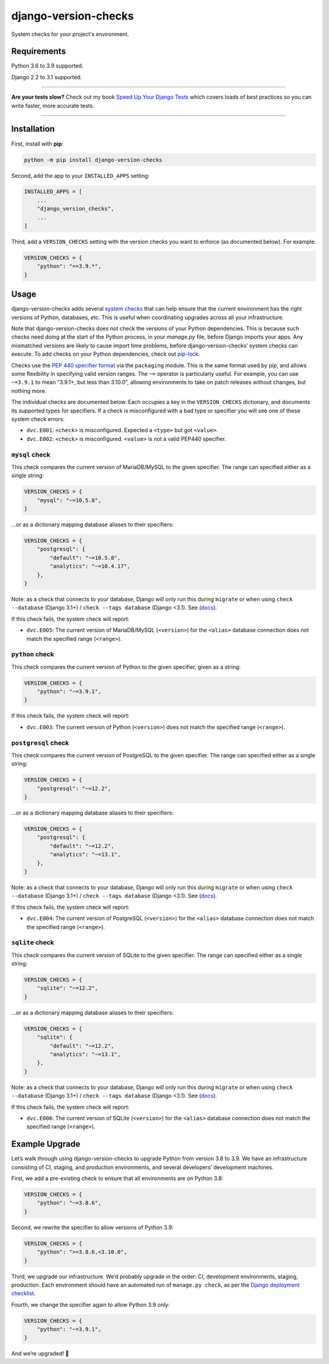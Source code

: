 =====================
django-version-checks
=====================

.. image:: https://img.shields.io/github/workflow/status/adamchainz/django-version-checks/CI/master?style=for-the-badge
   :target: https://github.com/adamchainz/django-version-checks/actions?workflow=CI

.. image:: https://img.shields.io/coveralls/github/adamchainz/django-version-checks/master?style=for-the-badge
   :target: https://coveralls.io/r/adamchainz/django-version-checks

.. image:: https://img.shields.io/pypi/v/django-version-checks.svg?style=for-the-badge
   :target: https://pypi.org/project/django-version-checks/

.. image:: https://img.shields.io/badge/code%20style-black-000000.svg?style=for-the-badge
   :target: https://github.com/psf/black

.. image:: https://img.shields.io/badge/pre--commit-enabled-brightgreen?logo=pre-commit&logoColor=white&style=for-the-badge
   :target: https://github.com/pre-commit/pre-commit
   :alt: pre-commit

System checks for your project's environment.

Requirements
============

Python 3.6 to 3.9 supported.

Django 2.2 to 3.1 supported.

----

**Are your tests slow?**
Check out my book `Speed Up Your Django Tests <https://gumroad.com/l/suydt>`__ which covers loads of best practices so you can write faster, more accurate tests.

----

Installation
============

First, install with **pip**:

.. code-block:: bash

    python -m pip install django-version-checks

Second, add the app to your ``INSTALLED_APPS`` setting:

.. code-block:: python

    INSTALLED_APPS = [
        ...
        "django_version_checks",
        ...
    ]

Third, add a ``VERSION_CHECKS`` setting with the version checks you want to enforce (as documented below).
For example:

.. code-block:: python

    VERSION_CHECKS = {
        "python": "==3.9.*",
    }

Usage
=====

django-version-checks adds several `system checks <https://docs.djangoproject.com/en/stable/topics/checks/>`__ that can help ensure that the current environment has the right versions of Python, databases, etc.
This is useful when coordinating upgrades across all your infrastructure.

Note that django-version-checks does not check the versions of your Python dependencies.
This is because such checks need doing at the start of the Python process, in your `manage.py` file, before Django imports your apps.
Any mismatched versions are likely to cause import time problems, before django-version-checks’ system checks can execute.
To add checks on your Python dependencies, check out `pip-lock <https://github.com/adamchainz/pip-lock/>`__.

Checks use the `PEP 440 specifier format <https://www.python.org/dev/peps/pep-0440/#id53>`__ via the ``packaging`` module.
This is the same format used by pip, and allows some flexibility in specifying valid version ranges.
The ``~=`` operator is particularly useful.
For example, you can use ``~=3.9.1`` to mean “3.9.1+, but less than 3.10.0”, allowing environments to take on patch releases without changes, but nothing more.

The individual checks are documented below.
Each occupies a key in the ``VERSION_CHECKS`` dictionary, and documents its supported types for specifiers.
If a check is misconfigured with a bad type or specifier you will see one of these system check errors:

* ``dvc.E001``: ``<check>`` is misconfigured. Expected a ``<type>`` but got ``<value>``.
* ``dvc.E002``: ``<check>`` is misconfigured. ``<value>`` is not a valid PEP440 specifier.

``mysql`` check
----------------

This check compares the current version of MariaDB/MySQL to the given specifier.
The range can specified either as a single string:

.. code-block:: python

    VERSION_CHECKS = {
        "mysql": "~=10.5.8",
    }

...or as a dictionary mapping database aliases to their specifiers:

.. code-block:: python

    VERSION_CHECKS = {
        "postgresql": {
            "default": "~=10.5.8",
            "analytics": "~=10.4.17",
        },
    }

Note: as a check that connects to your database, Django will only run this during ``migrate`` or when using ``check --database`` (Django 3.1+) / ``check --tags database`` (Django <3.1).
See (`docs <https://docs.djangoproject.com/en/3.1/ref/checks/#builtin-tags>`__).

If this check fails, the system check will report:

* ``dvc.E005``: The current version of MariaDB/MySQL (``<version>``) for the ``<alias>`` database connection does not match the specified range (``<range>``).

``python`` check
----------------

This check compares the current version of Python to the given specifier, given as a string:

.. code-block:: python

    VERSION_CHECKS = {
        "python": "~=3.9.1",
    }

If this check fails, the system check will report:

* ``dvc.E003``: The current version of Python (``<version>``) does not match the specified range (``<range>``).

``postgresql`` check
--------------------

This check compares the current version of PostgreSQL to the given specifier.
The range can specified either as a single string:

.. code-block:: python

    VERSION_CHECKS = {
        "postgresql": "~=12.2",
    }

...or as a dictionary mapping database aliases to their specifiers:

.. code-block:: python

    VERSION_CHECKS = {
        "postgresql": {
            "default": "~=12.2",
            "analytics": "~=13.1",
        },
    }

Note: as a check that connects to your database, Django will only run this during ``migrate`` or when using ``check --database`` (Django 3.1+) / ``check --tags database`` (Django <3.1).
See (`docs <https://docs.djangoproject.com/en/3.1/ref/checks/#builtin-tags>`__).

If this check fails, the system check will report:

* ``dvc.E004``: The current version of PostgreSQL (``<version>``) for the ``<alias>`` database connection does not match the specified range (``<range>``).

``sqlite`` check
--------------------

This check compares the current version of SQLite to the given specifier.
The range can specified either as a single string:

.. code-block:: python

    VERSION_CHECKS = {
        "sqlite": "~=12.2",
    }

...or as a dictionary mapping database aliases to their specifiers:

.. code-block:: python

    VERSION_CHECKS = {
        "sqlite": {
            "default": "~=12.2",
            "analytics": "~=13.1",
        },
    }

Note: as a check that connects to your database, Django will only run this during ``migrate`` or when using ``check --database`` (Django 3.1+) / ``check --tags database`` (Django <3.1).
See (`docs <https://docs.djangoproject.com/en/3.1/ref/checks/#builtin-tags>`__).

If this check fails, the system check will report:

* ``dvc.E006``: The current version of SQLite (``<version>``) for the ``<alias>`` database connection does not match the specified range (``<range>``).

Example Upgrade
===============

Let’s walk through using django-version-checks to upgrade Python from version 3.8 to 3.9.
We have an infrastructure consisting of CI, staging, and production environments, and several developers’ development machines.

First, we add a pre-existing check to ensure that all environments are on Python 3.8:

.. code-block:: python

    VERSION_CHECKS = {
        "python": "~=3.8.6",
    }

Second, we rewrite the specifier to allow versions of Python 3.9:

.. code-block:: python

    VERSION_CHECKS = {
        "python": ">=3.8.6,<3.10.0",
    }

Third, we upgrade our infrastructure.
We’d probably upgrade in the order: CI, development environments, staging, production.
Each environment should have an automated run of ``manage.py check``, as per the `Django deployment checklist <https://docs.djangoproject.com/en/3.0/howto/deployment/checklist/>`__.

Fourth, we change the specifier again to allow Python 3.9 only:

.. code-block:: python

    VERSION_CHECKS = {
        "python": "~=3.9.1",
    }

And we’re upgraded! 🎉
